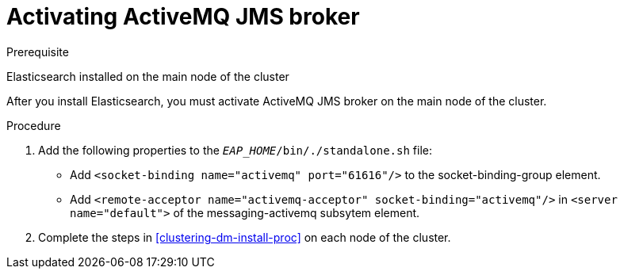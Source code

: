 [id='clustering-artemis-activate-proc']
= Activating ActiveMQ JMS broker

.Prerequisite
Elasticsearch installed on the main node of the cluster

After you install Elasticsearch, you must activate ActiveMQ JMS broker on the main node of the cluster.

.Procedure

. Add the following properties to the `_EAP_HOME_/bin/./standalone.sh` file:
* Add `<socket-binding name="activemq" port="61616"/>` to the socket-binding-group element.
* Add `<remote-acceptor name="activemq-acceptor" socket-binding="activemq"/>` in `<server name="default">` of the messaging-activemq subsytem element.
. Complete the steps in <<clustering-dm-install-proc>> on each node of the cluster.

